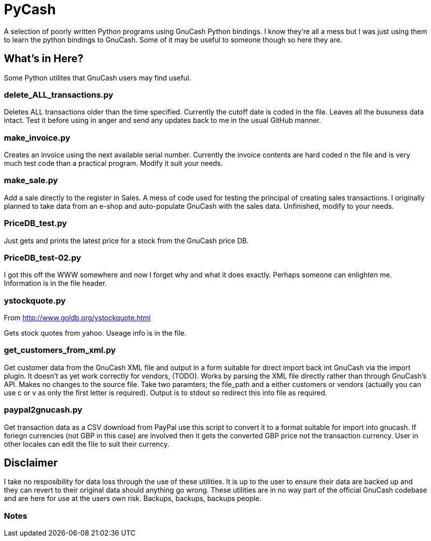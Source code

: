 = PyCash

A selection of poorly written Python programs using GnuCash Python bindings.  I know they're all a mess but I was just using them to learn the python bindings to GnuCash.  Some of it may be useful to someone though so here they are.

==  What's in Here?

Some Python utilites that GnuCash users may find useful.

=== delete_ALL_transactions.py

Deletes ALL transactions older than the time specified.  Currently the cutoff date is coded in the file.  Leaves all the busuness data intact.  Test it before using in anger and send any updates back to me in the usual GitHub manner.

=== make_invoice.py

Creates an invoice using the next available serial number.  Currently the invoice contents are hard coded n the file and is very much test code than a practical program.  Modify it suit your needs.

=== make_sale.py

Add a sale directly to the register in Sales.  A mess of code used for testing the principal of creating sales transactions.  I originally planned to take data from an e-shop and auto-populate GnuCash with the sales data.  Unfinished, modify to your needs.

=== PriceDB_test.py

Just gets and prints the latest price for a stock from the GnuCash price DB.

=== PriceDB_test-02.py

I got this off the WWW somewhere and now I forget why and what it does exactly.  Perhaps someone can enlighten me.  Information is in the file header.


=== ystockquote.py

From http://www.goldb.org/ystockquote.html

Gets stock quotes from yahoo.  Useage info is in the file.

=== get_customers_from_xml.py

Get customer data from the GnuCash XML file and output in a form suitable for direct import back int GnuCash via the import plugin. It doesn't as yet work correctly for vendors, (TODO).  Works by parsing the XML file directly rather than through GnuCash's API.  Makes no changes to the source file.  Take two paramters; the file_path and a either customers or vendors (actually you can use c or v as only the first letter is required). Output is to stdout so redirect this into file as required.

=== paypal2gnucash.py

Get transaction data as a CSV download from PayPal use this script to convert it to a format suitable for import into gnucash.  If foriegn currencies (not GBP in this case) are involved then it gets the converted GBP price not the transaction currency.  User in other locales can edit the file to suit their currency.

== Disclaimer

I take no resposibility for data loss through the use of these utilities.  It is up to the user to ensure their data are backed up and they can revert to their original data should anything go wrong.  These utilities are in no way part of the official GnuCash codebase and are here for use at the users own risk.  Backups, backups, backups people. 

=== Notes

